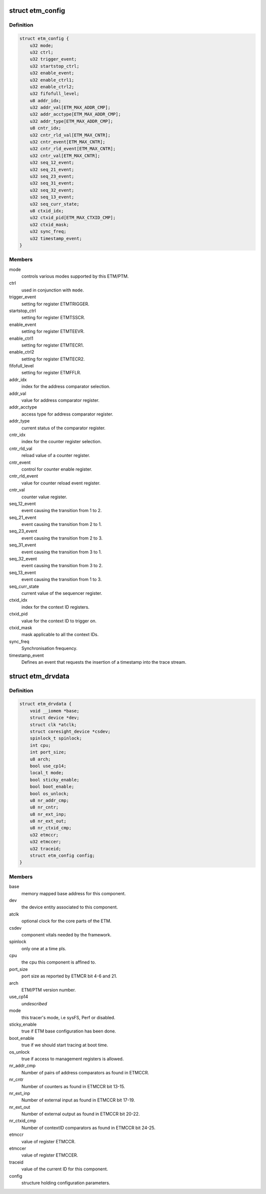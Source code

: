.. -*- coding: utf-8; mode: rst -*-
.. src-file: drivers/hwtracing/coresight/coresight-etm.h

.. _`etm_config`:

struct etm_config
=================

.. c:type:: struct etm_config

    configuration information related to an ETM

.. _`etm_config.definition`:

Definition
----------

.. code-block:: c

    struct etm_config {
        u32 mode;
        u32 ctrl;
        u32 trigger_event;
        u32 startstop_ctrl;
        u32 enable_event;
        u32 enable_ctrl1;
        u32 enable_ctrl2;
        u32 fifofull_level;
        u8 addr_idx;
        u32 addr_val[ETM_MAX_ADDR_CMP];
        u32 addr_acctype[ETM_MAX_ADDR_CMP];
        u32 addr_type[ETM_MAX_ADDR_CMP];
        u8 cntr_idx;
        u32 cntr_rld_val[ETM_MAX_CNTR];
        u32 cntr_event[ETM_MAX_CNTR];
        u32 cntr_rld_event[ETM_MAX_CNTR];
        u32 cntr_val[ETM_MAX_CNTR];
        u32 seq_12_event;
        u32 seq_21_event;
        u32 seq_23_event;
        u32 seq_31_event;
        u32 seq_32_event;
        u32 seq_13_event;
        u32 seq_curr_state;
        u8 ctxid_idx;
        u32 ctxid_pid[ETM_MAX_CTXID_CMP];
        u32 ctxid_mask;
        u32 sync_freq;
        u32 timestamp_event;
    }

.. _`etm_config.members`:

Members
-------

mode
    controls various modes supported by this ETM/PTM.

ctrl
    used in conjunction with \ ``mode``\ .

trigger_event
    setting for register ETMTRIGGER.

startstop_ctrl
    setting for register ETMTSSCR.

enable_event
    setting for register ETMTEEVR.

enable_ctrl1
    setting for register ETMTECR1.

enable_ctrl2
    setting for register ETMTECR2.

fifofull_level
    setting for register ETMFFLR.

addr_idx
    index for the address comparator selection.

addr_val
    value for address comparator register.

addr_acctype
    access type for address comparator register.

addr_type
    current status of the comparator register.

cntr_idx
    index for the counter register selection.

cntr_rld_val
    reload value of a counter register.

cntr_event
    control for counter enable register.

cntr_rld_event
    value for counter reload event register.

cntr_val
    counter value register.

seq_12_event
    event causing the transition from 1 to 2.

seq_21_event
    event causing the transition from 2 to 1.

seq_23_event
    event causing the transition from 2 to 3.

seq_31_event
    event causing the transition from 3 to 1.

seq_32_event
    event causing the transition from 3 to 2.

seq_13_event
    event causing the transition from 1 to 3.

seq_curr_state
    current value of the sequencer register.

ctxid_idx
    index for the context ID registers.

ctxid_pid
    value for the context ID to trigger on.

ctxid_mask
    mask applicable to all the context IDs.

sync_freq
    Synchronisation frequency.

timestamp_event
    Defines an event that requests the insertion
    of a timestamp into the trace stream.

.. _`etm_drvdata`:

struct etm_drvdata
==================

.. c:type:: struct etm_drvdata

    specifics associated to an ETM component

.. _`etm_drvdata.definition`:

Definition
----------

.. code-block:: c

    struct etm_drvdata {
        void __iomem *base;
        struct device *dev;
        struct clk *atclk;
        struct coresight_device *csdev;
        spinlock_t spinlock;
        int cpu;
        int port_size;
        u8 arch;
        bool use_cp14;
        local_t mode;
        bool sticky_enable;
        bool boot_enable;
        bool os_unlock;
        u8 nr_addr_cmp;
        u8 nr_cntr;
        u8 nr_ext_inp;
        u8 nr_ext_out;
        u8 nr_ctxid_cmp;
        u32 etmccr;
        u32 etmccer;
        u32 traceid;
        struct etm_config config;
    }

.. _`etm_drvdata.members`:

Members
-------

base
    memory mapped base address for this component.

dev
    the device entity associated to this component.

atclk
    optional clock for the core parts of the ETM.

csdev
    component vitals needed by the framework.

spinlock
    only one at a time pls.

cpu
    the cpu this component is affined to.

port_size
    port size as reported by ETMCR bit 4-6 and 21.

arch
    ETM/PTM version number.

use_cp14
    *undescribed*

mode
    this tracer's mode, i.e sysFS, Perf or disabled.

sticky_enable
    true if ETM base configuration has been done.

boot_enable
    true if we should start tracing at boot time.

os_unlock
    true if access to management registers is allowed.

nr_addr_cmp
    Number of pairs of address comparators as found in ETMCCR.

nr_cntr
    Number of counters as found in ETMCCR bit 13-15.

nr_ext_inp
    Number of external input as found in ETMCCR bit 17-19.

nr_ext_out
    Number of external output as found in ETMCCR bit 20-22.

nr_ctxid_cmp
    Number of contextID comparators as found in ETMCCR bit 24-25.

etmccr
    value of register ETMCCR.

etmccer
    value of register ETMCCER.

traceid
    value of the current ID for this component.

config
    structure holding configuration parameters.

.. This file was automatic generated / don't edit.

